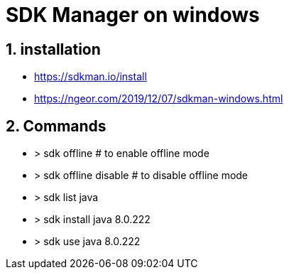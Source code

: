 = SDK Manager on windows
// :page-aliases: dev_env/sdk_manager.adoc
:doctype: book
:sectnums: 7
:sectnumlevels: 7
:icons: font
:include_dir: example$sdk
:imagedir: sdk/

== installation

* https://sdkman.io/install
* https://ngeor.com/2019/12/07/sdkman-windows.html

== Commands

* > sdk offline # to enable offline mode
* > sdk offline disable # to disable offline mode
* > sdk list java
* > sdk install java 8.0.222
* > sdk use java 8.0.222